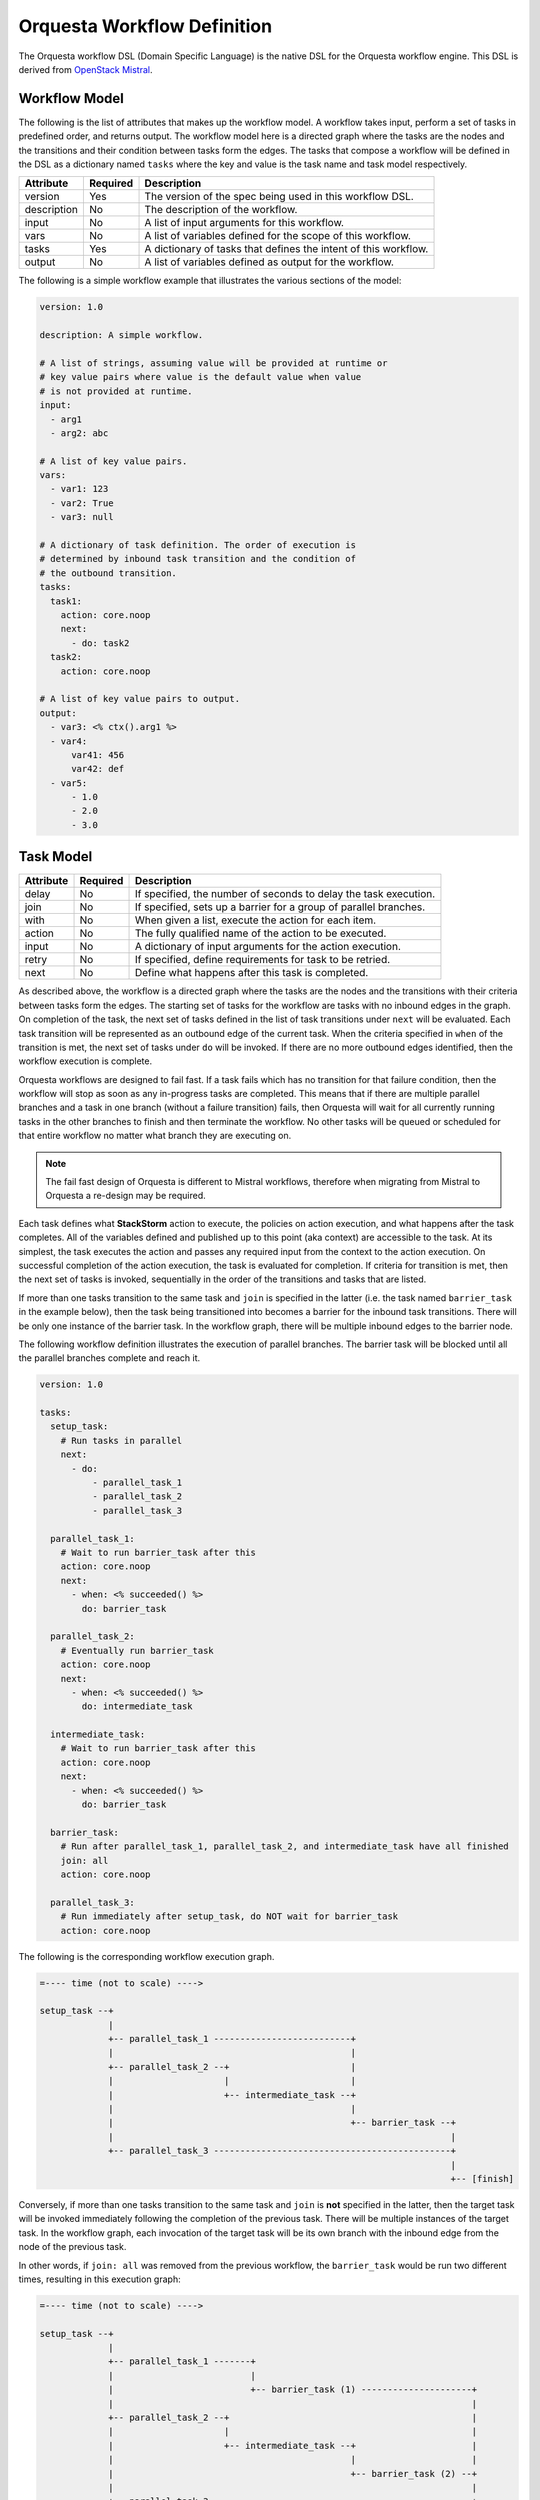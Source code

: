 Orquesta Workflow Definition
============================

The Orquesta workflow DSL (Domain Specific Language) is the native DSL for the Orquesta workflow
engine. This DSL is derived from
`OpenStack Mistral <https://docs.openstack.org/mistral/latest/user/wf_lang_v2.html>`_.

Workflow Model
--------------
The following is the list of attributes that makes up the workflow model. A workflow takes input,
perform a set of tasks in predefined order, and returns output. The workflow model here is a
directed graph where the tasks are the nodes and the transitions and their condition between tasks
form the edges. The tasks that compose a workflow will be defined in the DSL as a dictionary named
``tasks`` where the key and value is the task name and task model respectively. 

+-------------+------------+-------------------------------------------------------------------+
| Attribute   | Required   | Description                                                       |
+=============+============+===================================================================+
| version     | Yes        | The version of the spec being used in this workflow DSL.          |
+-------------+------------+-------------------------------------------------------------------+
| description | No         | The description of the workflow.                                  |
+-------------+------------+-------------------------------------------------------------------+
| input       | No         | A list of input arguments for this workflow.                      |
+-------------+------------+-------------------------------------------------------------------+
| vars        | No         | A list of variables defined for the scope of this workflow.       |
+-------------+------------+-------------------------------------------------------------------+
| tasks       | Yes        | A dictionary of tasks that defines the intent of this workflow.   |
+-------------+------------+-------------------------------------------------------------------+
| output      | No         | A list of variables defined as output for the workflow.           |
+-------------+------------+-------------------------------------------------------------------+

The following is a simple workflow example that illustrates the various sections of the model:

.. code-block:: yaml

    version: 1.0

    description: A simple workflow.

    # A list of strings, assuming value will be provided at runtime or
    # key value pairs where value is the default value when value
    # is not provided at runtime.
    input:
      - arg1
      - arg2: abc

    # A list of key value pairs.
    vars:
      - var1: 123
      - var2: True
      - var3: null

    # A dictionary of task definition. The order of execution is
    # determined by inbound task transition and the condition of
    # the outbound transition.
    tasks:
      task1:
        action: core.noop
        next:
          - do: task2
      task2:
        action: core.noop

    # A list of key value pairs to output.
    output:
      - var3: <% ctx().arg1 %>
      - var4:
          var41: 456
          var42: def
      - var5:
          - 1.0
          - 2.0
          - 3.0

Task Model
----------

+-------------+-------------+-------------------------------------------------------------------+
| Attribute   | Required    | Description                                                       |
+=============+=============+===================================================================+
| delay       | No          | If specified, the number of seconds to delay the task execution.  |
+-------------+-------------+-------------------------------------------------------------------+
| join        | No          | If specified, sets up a barrier for a group of parallel branches. |
+-------------+-------------+-------------------------------------------------------------------+
| with        | No          | When given a list, execute the action for each item.              |
+-------------+-------------+-------------------------------------------------------------------+
| action      | No          | The fully qualified name of the action to be executed.            |
+-------------+-------------+-------------------------------------------------------------------+
| input       | No          | A dictionary of input arguments for the action execution.         |
+-------------+-------------+-------------------------------------------------------------------+
| retry       | No          | If specified, define requirements for task to be retried.         |
+-------------+-------------+-------------------------------------------------------------------+
| next        | No          | Define what happens after this task is completed.                 |
+-------------+-------------+-------------------------------------------------------------------+

As described above, the workflow is a directed graph where the tasks are the nodes and the
transitions with their criteria between tasks form the edges. The starting set of tasks for
the workflow are tasks with no inbound edges in the graph. On completion of the task, the next
set of tasks defined in the list of task transitions under ``next`` will be evaluated. Each task
transition will be represented as an outbound edge of the current task. When the criteria
specified in ``when`` of the transition is met, the next set of tasks under ``do`` will be invoked.
If there are no more outbound edges identified, then the workflow execution is complete.

Orquesta workflows are designed to fail fast. If a task fails which has no transition for that
failure condition, then the workflow will stop as soon as any in-progress tasks are completed.
This means that if there are multiple parallel branches and a task in one branch (without a failure
transition) fails, then Orquesta will wait for all currently running tasks in
the other branches
to finish and then terminate the workflow. No other tasks will be queued or scheduled for that
entire workflow no matter what branch they are executing on.

.. note::
  The fail fast design of Orquesta is different to Mistral workflows, therefore when migrating from Mistral to Orquesta a re-design may be required.

Each task defines what **StackStorm** action to execute, the policies on action execution, and
what happens after the task completes. All of the variables defined and published up to this point
(aka context) are accessible to the task. At its simplest, the task executes the action and passes
any required input from the context to the action execution. On successful completion of the action
execution, the task is evaluated for completion. If criteria for transition is met, then the next
set of tasks is invoked, sequentially in the order of the transitions and tasks that are listed.

If more than one tasks transition to the same task and ``join`` is specified in the latter (i.e. the
task named ``barrier_task`` in the example below), then the task being transitioned into becomes a
barrier for the inbound task transitions. There will be only one instance of the barrier task. In
the workflow graph, there will be multiple inbound edges to the barrier node.

The following workflow definition illustrates the execution of parallel branches. The barrier task
will be blocked until all the parallel branches complete and reach it.

.. code-block:: yaml

    version: 1.0

    tasks:
      setup_task:
        # Run tasks in parallel
        next:
          - do:
              - parallel_task_1
              - parallel_task_2
              - parallel_task_3

      parallel_task_1:
        # Wait to run barrier_task after this
        action: core.noop
        next:
          - when: <% succeeded() %>
            do: barrier_task

      parallel_task_2:
        # Eventually run barrier_task
        action: core.noop
        next:
          - when: <% succeeded() %>
            do: intermediate_task

      intermediate_task:
        # Wait to run barrier_task after this
        action: core.noop
        next:
          - when: <% succeeded() %>
            do: barrier_task

      barrier_task:
        # Run after parallel_task_1, parallel_task_2, and intermediate_task have all finished
        join: all
        action: core.noop

      parallel_task_3:
        # Run immediately after setup_task, do NOT wait for barrier_task
        action: core.noop

The following is the corresponding workflow execution graph.

.. code-block:: none

    =---- time (not to scale) ---->

    setup_task --+
                 |
                 +-- parallel_task_1 --------------------------+
                 |                                             |
                 +-- parallel_task_2 --+                       |
                 |                     |                       |
                 |                     +-- intermediate_task --+
                 |                                             |
                 |                                             +-- barrier_task --+
                 |                                                                |
                 +-- parallel_task_3 ---------------------------------------------+
                                                                                  |
                                                                                  +-- [finish]

Conversely, if more than one tasks transition to the same task and ``join`` is **not** specified in
the latter, then the target task will be invoked immediately following the completion of the
previous task. There will be multiple instances of the target task. In the workflow graph, each
invocation of the target task will be its own branch with the inbound edge from the node of the
previous task.

In other words, if ``join: all`` was removed from the previous workflow, the ``barrier_task`` would
be run two different times, resulting in this execution graph:

.. code-block:: none

    =---- time (not to scale) ---->

    setup_task --+
                 |
                 +-- parallel_task_1 -------+
                 |                          |
                 |                          +-- barrier_task (1) ---------------------+
                 |                                                                    |
                 +-- parallel_task_2 --+                                              |
                 |                     |                                              |
                 |                     +-- intermediate_task --+                      |
                 |                                             |                      |
                 |                                             +-- barrier_task (2) --+
                 |                                                                    |
                 +-- parallel_task_3 -------------------------------------------------+
                                                                                      |
                                                                                      +-- [finish]

An alternative use case of join is to specify an integer value such as ``join: <integer>``
instead of ``join: all``. In this use case, the join is satisified when the number of tasks
transitioned into the join is greater than or equal to the value specified. Take the following
workflow definition below, which is a revised version of the workflow from previous example.
There are three tasks that run in parallel and will join at the barrier task. The join has a
value of 2 which means the join will be satisfied when two out of the three parallel tasks
complete and transition into the join. The ``barrier_task`` will immediately run when the
join criteria is satisfied.

.. code-block:: yaml

    version: 1.0

    tasks:
      setup_task:
        next:
          - do:
              - parallel_task_1
              - parallel_task_2
              - parallel_task_3

      parallel_task_1:
        action: core.noop
        next:
          - when: <% succeeded() %>
            do: barrier_task

      parallel_task_2:
        action: core.noop
        next:
          - when: <% succeeded() %>
            do: barrier_task

      parallel_task_3:
        action: core.noop
        next:
          - when: <% succeeded() %>
            do: barrier_task

      barrier_task:
        join: 2
        action: core.noop

The following is the corresponding workflow execution graph.

.. code-block:: none

    =---- time (not to scale) ---->

    setup_task --+
                 |
                 +-- parallel_task_1 --*
                 |                     *
                 +-- parallel_task_2 --*
                 |                     *
                 +-- parallel_task_3 --*
                                       *
                                       *-- barrier_task (only requires 2 of 3 tasks) --+
                                                                                       |
                                                                                       +-- [finish]

With Items Model
----------------

Use the ``with`` items section to process a list of items in a task. The task will iterate through
each item and request an action execution for each item. By default, all the items will be processed
at the same time. When ``concurrency`` is specified, the number of items up to the concurrency value
will be processed and the remaining items will be queued. When the action execution for an item is
completed, the next item in the list will be processed.

The task result is a list of the action execution results in the same order as the items. All action
executions must complete successfully for the task to reach a succeeded state. If one or more
action executions fail, then the task will result in a failed state.

When there's a request to cancel or pause the workflow, the task will be in a canceling or pausing
state respectively until all action executions in the process of being executed are completed. Once
these action executions are completed, the task will go to canceled or paused state respectively.
If concurrency for the task is specified and there are remaining items, no new action executions
will be requested. When a paused workflow resumes, the task will continue to process any remaining
items.

+-------------+-------------+-------------------------------------------------------------------+
| Attribute   | Required    | Description                                                       |
+=============+=============+===================================================================+
| items       | Yes         | The list of items to execute the action with.                     |
+-------------+-------------+-------------------------------------------------------------------+
| concurrency | No          | The number of items being processed concurrently.                 |
+-------------+-------------+-------------------------------------------------------------------+

The following is a simple example with a single list of items defined in a task. The task is given
a list of messages to echo. For an items list where no concurrency is required, there is a shorthand
notation to pass just the list directly to the ``with`` statement. The individual items can be
passed into the action as input for execution using the ``item`` function.

.. code-block:: yaml

    version: 1.0

    input:
      - messages

    tasks:
      task1:
        with: <% ctx(messages) %>
        action: core.echo message=<% item() %>

When concurrency is required, use the formal schema with ``items`` and ``concurrency`` instead
of the short hand notation for task definition.

.. code-block:: yaml

    version: 1.0

    input:
      - messages

    tasks:
      task1:
        with:
          items: <% ctx(messages) %>
          concurrency: 2
        action: core.echo message=<% item() %>

The item value can be named. The following example is the same workflow as the one above. Note
that the items are specified as ``message in <% ctx(messages) %>`` where the value of the item
is named "message" and can be referenced with the ``item`` function as ``item(message)``. The
value returned from ``item()`` in this case would be a dictionary like ``{"message": "value"}``.
The benefit is evident below when working with multiple lists of items.

.. code-block:: yaml

    version: 1.0

    input:
      - messages

    tasks:
      task1:
        with: message in <% ctx(messages) %>
        action: core.echo message=<% item(message) %>

For multiple lists of items, the lists need to be zipped first with the ``zip`` function and then
define the keys required to access the individual values in each item. In the example below, the
task will execute a specific command on a specific host. The hosts and commands are zipped via
``<% zip(ctx(hosts), ctx(commands)) %>`` and then the keys to access the values in each item is
defined as ``host, command in <% zip(ctx(hosts), ctx(commands)) %>``. Finally, when specifying the
input parameters for the action execution, host value is accessed via ``<% item(host) %>`` and the
command value is accessed via ``<% item(command) %>``.

.. code-block:: yaml

    version: 1.0

    input:
      - hosts
      - commands

    tasks:
      task1:
        with: host, command in <% zip(ctx(hosts), ctx(commands)) %>
        action: core.remote hosts=<% item(host) %> cmd=<% item(command) %>

Task Retry Model
----------------

If ``retry`` is defined, the task will be retried when the condition is met. The ``when`` condition
can be an expression that evaluates the status of the last action execution or its result. If the
number of retries are exhausted, then the final task state will be determined from the last action
execution for the task.

+-------------+-------------+-------------------------------------------------------------------+
| Attribute   | Required    | Description                                                       |
+=============+=============+===================================================================+
| when        | No          | The criteria defined as an expression required for retry.         |
+-------------+-------------+-------------------------------------------------------------------+
| count       | Yes         | The number of times to retry.                                     |
+-------------+-------------+-------------------------------------------------------------------+
| delay       | No          | The number of seconds to delay in between retries.                |
+-------------+-------------+-------------------------------------------------------------------+

In the following example, if task1 fails, it will be retried up to 3 times with 1 second delay.

.. code-block:: yaml

    version: 1.0

    input:
      - command

    tasks:
      task1:
        action: core.remote cmd=<% ctx().command %>
        retry:
          delay: 1
          count: 3
        next:
          - when: <% succeeded() %>
            do: task2

      task2:
        action: core.noop

In another example, task1 will be retried if the action execution returns status code other than
200. The task will be retried up to 3 times with no delay.

.. code-block:: yaml

    version: 1.0

    input:
      - url

    tasks:
      task1:
        action: core.http url=<% ctx().url %>
        retry:
          when: <% result().status_code != 200 %>
          count: 3
        next:
          - when: <% result().status_code = 200 %>
            do: task2

      task2:
        action: core.noop

Task Transition Model
---------------------

The ``next`` section is a list of task transitions to be evaluated after a task completes. A task is
completed if it either succeeded, failed, or canceled. The list of transitions will be processed in
the order they are defined. In the workflow graph, each task transition is one or more outbound
edges from the current task node. For each task transition, the ``when`` is the criteria that must
be met in order for transition. If ``when`` is not defined, then the default criteria is task
completion. When criteria is met, then ``publish`` can be defined to add new or update existing
variables from the result into the runtime workflow context. Finally, the list of tasks defined in
``do`` will be invoked in the order they are specified.

+-------------+-------------+-------------------------------------------------------------------+
| Attribute   | Required    | Description                                                       |
+=============+=============+===================================================================+
| when        | No          | The criteria defined as an expression required for transition.    |
+-------------+-------------+-------------------------------------------------------------------+
| publish     | No          | A list of key value pairs to be published into the context.       |
+-------------+-------------+-------------------------------------------------------------------+
| do          | No          | A next set of tasks to invoke when transition criteria is met.    |
+-------------+-------------+-------------------------------------------------------------------+

The following is a more complex workflow with branches and join and various ways to define
tasks and task transitions:

.. code-block:: yaml

    version: 1.0

    description: Calculates (a + b) * (c + d)

    input:
      - a: 0    # Defaults to value of 0 if input is not provided.
      - b: 0
      - c: 0
      - d: 0

    tasks:
      task1:
        # Fully qualified name (pack.name) for the action.
        action: math.add

        # Assign input arguments to the action from the context.
        input:
          operand1: <% ctx(a) %>
          operand2: <% ctx(b) %>

        # Specify what to run next after the task is completed.
        next:
          - # Specify the condition in YAQL or Jinja that is required
            # for this task to transition to the next set of tasks.
            when: <% succeeded() %>

            # Publish variables on task transition. This allows for
            # variables to be published based on the task state and
            # its result.
            publish:
              - msg: task1 done
              - ab: <% result() %>

            # List the tasks to run next. Each task will be invoked
            # sequentially. If more than one tasks transition to the
            # same task and a join is specified at the subsequent
            # task (i.e task1 and task2 transition to task3 in this
            # case), then the subsequent task becomes a barrier and
            # will be invoked when condition of prior tasks are met.
            do:
              - log
              - task3

      task2:
        # Short hand is supported for input arguments. Arguments can be
        # delimited either by space, comma, or semicolon.
        action: math.add operand1=<% ctx("c") %> operand2=<% ctx("d") %>
        next:
          - when: <% succeeded() %>

            # Short hand is supported for publishing variables. Variables
            # can be delimited either by space, comma, or semicolon.
            publish: msg="task2 done", cd=<% result() %>

            # Short hand with comma delimited list is supported.
            do: log, task3

      task3:
        # Join is specified for this task. This task will be invoked
        # when the condition of all inbound task transitions are met.
        join: all
        action: math.multiple operand1=<% ctx('ab') %> operand2=<% ctx('cd') %>
        next:
          - when: <% succeeded() %>
            publish: msg="task3 done" abcd=<% result() %>
            do: log

      # Define a reusable task to log progress. Although this task is
      # referenced by multiple tasks, since there is no join defined,
      # this task is not a barrier and will be invoked separately.
      log:
        action: core.log message=<% ctx(msg) %>

    output:
      - result: <% ctx().abcd %>

There are times when publish is required after a task completes but there are no more tasks
to execute next. In this case, a task transition can be defined without specifying the list
of ``do``. The following is a revision of the previous example:

.. code-block:: yaml

    version: 1.0

    description: Calculates (a + b) * (c + d)

    input:
      - a: 0    # Defaults to value of 0 if input is not provided.
      - b: 0
      - c: 0
      - d: 0

    tasks:
      task1:
        action: math.add operand1=<% ctx(a) %> operand2=<% ctx(b) %>
        next:
          - when: <% succeeded() %>
            publish: ab=<% result() %>
            do: task3

      task2:
        action: math.add operand1=<% ctx("c") %> operand2=<% ctx("d") %>
        next:
          - when: <% succeeded() %>
            publish: cd=<% result() %>
            do: task3

      task3:
        join: all
        action: math.multiple operand1=<% ctx('ab') %> operand2=<% ctx('cd') %>
        next:
          # After this task3 completes, it needs to publish the result
          # for output. Since there is no more tasks to execute afterward,
          # the do list is empty or not specified.
          - when: <% succeeded() %>
            publish: abcd=<% result() %>

    output:
      - result: <% ctx().abcd %>

The following example illustrates separate task transitions with different publishes
on different condition. After different message is published, both transition to the
same task to log the message. In the task transition for failure, an explicit
``fail`` command is specified to tell the workflow execution to fail. If the ``fail``
command is not specified, ``task2`` is considered a remediation task and the workflow
execution will succeed:

.. code-block:: yaml

    version: 1.0

    description: Send direct message to member

    input:
      - member
      - message

    tasks:
      task1:
        action: slack.post member=<% ctx(member) %> message=<% ctx(message) %>
        next:
          - when: <% succeeded() %>
            publish: msg="Successfully posted message."
            do:
              - task2
          - when: <% failed() %>
            publish: msg="Unable to post message due to error: <% result() %>"
            do:
              - task2
              - fail
      task2:
        action: core.log message=<% ctx(msg) %>


Engine Commands
---------------

The following is a list of engine commands with special meaning to the workflow engine.
When specified under ``do`` in the task transition, the engine will act accordingly. These
commands are also reserved words that cannot be used for task name.

+-------------+------------------------------------------------------------------------------------+
| Command     | Description                                                                        |
+=============+====================================================================================+
| continue    | Default value when ``do`` is not specified. The workflow engine will not alter the |
|             | previous task state and will continue to conduct the workflow execution. If the    |
|             | previous task state is one of the failure states, the conductor will continue and  |
|             | fail the workflow execution.                                                       |
+-------------+------------------------------------------------------------------------------------+
| fail        | The workflow engine will fail the workflow execution.                              |
+-------------+------------------------------------------------------------------------------------+
| noop        | The workflow engine will perform no operation given previous task state. If the    |
|             | previous task state is one of the failure states, the conductcor will ignore the   |
|             | task failure and assume a remediation has occurred.                                |
+-------------+------------------------------------------------------------------------------------+
| retry       | The workflow engine will retry the task up to 3 times with no delay.               |
+-------------+------------------------------------------------------------------------------------+

The following example illustrates the use of the default ``continue`` command to let the workflow
continue processing the task failure (or any other state) as normal. If ``task1`` fails, the second
task transition will publish the ``stderr`` and the conductor will continue with ``failed`` as the
final state of the workflow execution:

.. code-block:: yaml

    version: 1.0

    description: >
        A workflow example that illustrates error handling. By default if no task
        is specified under "do", the "continue" command is assumed. In this case
        where there is a task failure, the "continue" command will process the
        publish and then cascade the task failure to the workflow and the workflow
        execution will fail as a result.

    input:
      - cmd

    vars:
      - stdout: null
      - stderr: null

    tasks:
      task1:
        action: core.local cmd=<% ctx(cmd) %>
        next:
          - when: <% succeeded() %>
            publish: stdout=<% result().stdout %>
          - when: <% failed() %>
            publish: stderr=<% result().stderr %>

    output:
      - stdout: <% ctx(stdout) %>
      - stderr: <% ctx(stderr) %>

The following example is the same as the example above except the ``continue`` command is
explicit:

.. code-block:: yaml

    version: 1.0

    description: >
        A workflow example that illustrates error handling. In this case, the "continue"
        command is explicit. When there is a task failure, the "continue" command will
        process the publish and then cascade the task failure to the workflow and the
        workflow execution will fail as a result.

    input:
      - cmd

    vars:
      - stdout: null
      - stderr: null

    tasks:
      task1:
        action: core.local cmd=<% ctx(cmd) %>
        next:
          - when: <% succeeded() %>
            publish: stdout=<% result().stdout %>
            do: continue
          - when: <% failed() %>
            publish: stderr=<% result().stderr %>
            do: continue

    output:
      - stdout: <% ctx(stdout) %>
      - stderr: <% ctx(stderr) %>

The following example illustrates the use of the ``noop`` command to let the workflow
complete successfully even when there is a failure:

.. code-block:: yaml

    version: 1.0

    description: >
        A workflow example that illustrates error handling. When there is a task
        failure, the "noop" command specified will be treated as a remediation task
        and the conductor will succeed the workflow execution as normal.

    input:
      - cmd

    vars:
      - stdout: null
      - stderr: null

    tasks:
      task1:
        action: core.local cmd=<% ctx(cmd) %>
        next:
          - when: <% succeeded() %>
            publish: stdout=<% result().stdout %>
          - when: <% failed() %>
            publish: stderr=<% result().stderr %>
            do: noop

    output:
      - stdout: <% ctx(stdout) %>
      - stderr: <% ctx(stderr) %>


The following example is similar to the the one in previous section where it illustrates the use of
the ``fail`` command to explicitly fail the workflow. In this case where the failure of the http
call is communicated with a status number, a task transition is used to catch error when the
status code is not 200. An explicit ``fail`` command is used to signal the workflow execution
to fail:

.. code-block:: yaml

    version: 1.0

    description: A sample workflow to fetch data from a REST API.

    vars:
      - body: null

    tasks:
      task1:
        action: core.http url="https://api.xyz.com/objects"
        next:
          - when: <% succeeded() and result().status_code = 200 %>
            publish: body=<% result().body %>
          - when: <% succeeded() and result().status_code != 200 %>
            publish: body=<% result().body %>
            do: fail

    output:
      - body: <% ctx(body) %>

The example below illustrates the use of the ``retry`` command. The task will be retried if the
status code returned from the action execution is not 200. This is similar to using the more
explicit task retry model. The difference is that the retry command only retry up to 3 times with
no delay in between retries.

.. code-block:: yaml

    version: 1.0

    input:
      - url

    tasks:
      task1:
        action: core.http url=<% ctx().url %>
        next:
          - when: <% result().status_code != 200 %>
            do: retry
          - when: <% result().status_code = 200 %>
            do: task2

      task2:
        action: core.noop
